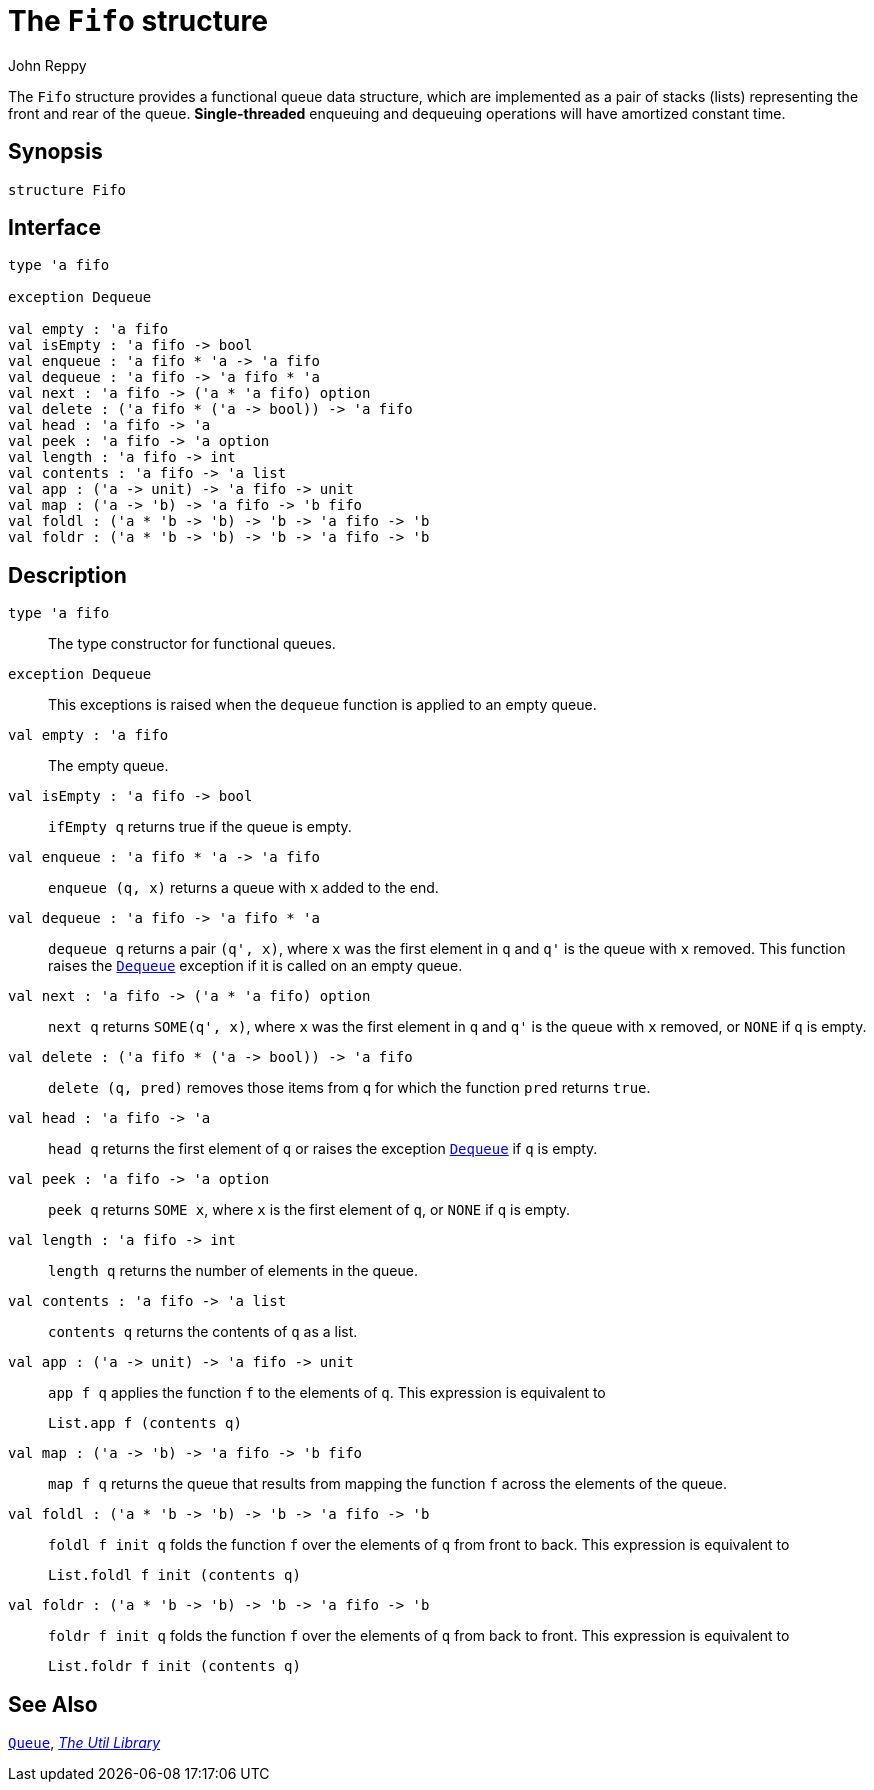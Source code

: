 = The `Fifo` structure
:Author: John Reppy
:Date: {release-date}
:stem: latexmath
:source-highlighter: pygments
:VERSION: {smlnj-version}

The `Fifo` structure provides a functional queue data structure,
which are implemented as a pair of stacks (lists) representing the
front and rear of the queue.  **Single-threaded** enqueuing and
dequeuing operations will have amortized constant time.

== Synopsis

[source,sml]
------------
structure Fifo
------------

== Interface

[source,sml]
------------
type 'a fifo

exception Dequeue

val empty : 'a fifo
val isEmpty : 'a fifo -> bool
val enqueue : 'a fifo * 'a -> 'a fifo
val dequeue : 'a fifo -> 'a fifo * 'a
val next : 'a fifo -> ('a * 'a fifo) option
val delete : ('a fifo * ('a -> bool)) -> 'a fifo
val head : 'a fifo -> 'a
val peek : 'a fifo -> 'a option
val length : 'a fifo -> int
val contents : 'a fifo -> 'a list
val app : ('a -> unit) -> 'a fifo -> unit
val map : ('a -> 'b) -> 'a fifo -> 'b fifo
val foldl : ('a * 'b -> 'b) -> 'b -> 'a fifo -> 'b
val foldr : ('a * 'b -> 'b) -> 'b -> 'a fifo -> 'b
------------

== Description

`[.kw]#type# 'a fifo`::
  The type constructor for functional queues.

[[exn:Dequeue]]
`[.kw]#exception# Dequeue`::
  This exceptions is raised when the `dequeue` function is
  applied to an empty queue.

`[.kw]#val# empty : 'a fifo`::
  The empty queue.

`[.kw]#val# isEmpty : 'a fifo \-> bool`::
  `ifEmpty q` returns true if the queue is empty.

`[.kw]#val# enqueue : 'a fifo * 'a \-> 'a fifo`::
  `enqueue (q, x)` returns a queue with `x` added to the end.

`[.kw]#val# dequeue : 'a fifo \-> 'a fifo * 'a`::
  `dequeue q` returns a pair `(q', x)`, where `x` was the first
  element in `q` and ``q'`` is the queue with `x` removed.
  This function raises the xref:#exn:Dequeue[`Dequeue`] exception
  if it is called on an empty queue.

`[.kw]#val# next : 'a fifo \-> ('a * 'a fifo) option`::
  `next q` returns `SOME(q', x)`, where `x` was the first
  element in `q` and ``q'`` is the queue with `x` removed, or
  `NONE` if `q` is empty.

`[.kw]#val# delete : ('a fifo * ('a \-> bool)) \-> 'a fifo`::
  `delete (q, pred)` removes those items from `q` for which the
  function `pred` returns `true`.

`[.kw]#val# head : 'a fifo \-> 'a`::
  `head q` returns the first element of `q` or raises the exception
  xref:#exn:Dequeue[`Dequeue`] if `q` is empty.

`[.kw]#val# peek : 'a fifo \-> 'a option`::
  `peek q` returns `SOME x`, where `x` is the first element of `q`,
  or `NONE` if `q` is empty.

`[.kw]#val# length : 'a fifo \-> int`::
  `length q` returns the number of elements in the queue.

`[.kw]#val# contents : 'a fifo \-> 'a list`::
  `contents q` returns the contents of `q` as a list.

`[.kw]#val# app : ('a \-> unit) \-> 'a fifo \-> unit`::
  `app f q` applies the function `f` to the elements of `q`.
  This expression is equivalent to
+
[source,sml]
------------
List.app f (contents q)
------------

`[.kw]#val# map : ('a \-> 'b) \-> 'a fifo \-> 'b fifo`::
  `map f q` returns the queue that results from mapping
  the function `f` across the elements of the queue.

`[.kw]#val# foldl : ('a * 'b \-> 'b) \-> 'b \-> 'a fifo \-> 'b`::
  `foldl f init q` folds the function `f` over the elements of `q` from
  front to back.  This expression is equivalent to
+
[source,sml]
------------
List.foldl f init (contents q)
------------

`[.kw]#val# foldr : ('a * 'b \-> 'b) \-> 'b \-> 'a fifo \-> 'b`::
  `foldr f init q` folds the function `f` over the elements of `q` from
  back to front.  This expression is equivalent to
+
[source,sml]
------------
List.foldr f init (contents q)
------------

== See Also

xref:str-Queue.adoc[`Queue`],
xref:smlnj-lib.adoc[__The Util Library__]
